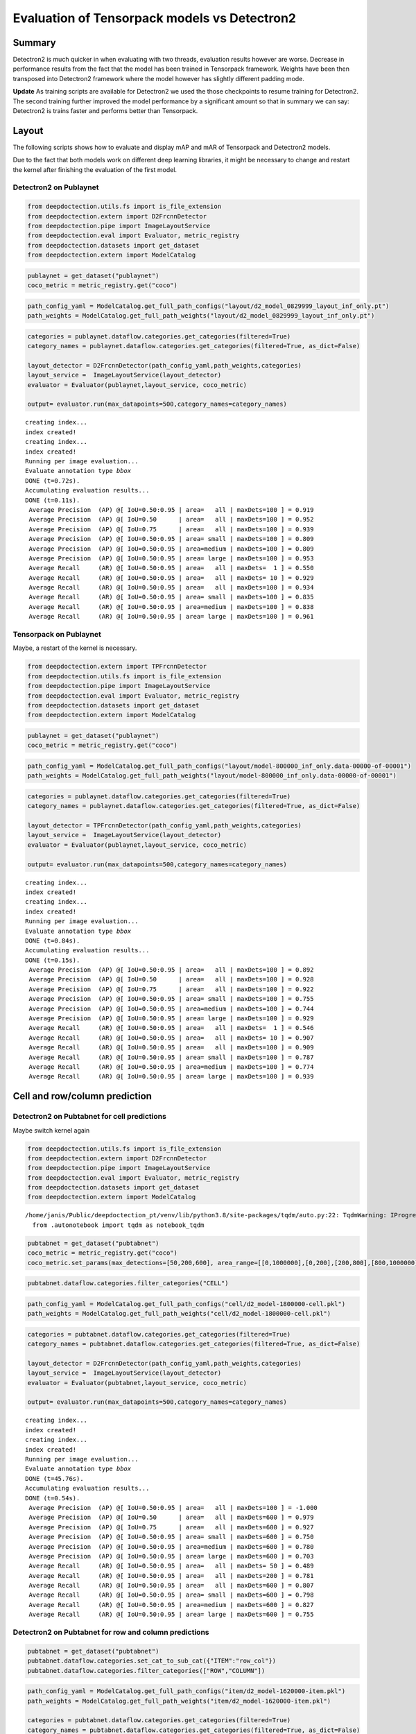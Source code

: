 Evaluation of Tensorpack models vs Detectron2
=============================================

Summary
-------

Detectron2 is much quicker in when evaluating with two threads,
evaluation results however are worse. Decrease in performance results
from the fact that the model has been trained in Tensorpack framework.
Weights have been then transposed into Detectron2 framework where the
model however has slightly different padding mode.

**Update** As training scripts are available for Detectron2 we used the
those checkpoints to resume training for Detectron2. The second training
further improved the model performance by a significant amount so that
in summary we can say: Detectron2 is trains faster and performs better
than Tensorpack.

Layout
------

The following scripts shows how to evaluate and display mAP and mAR of
Tensorpack and Detectron2 models.

Due to the fact that both models work on different deep learning
libraries, it might be necessary to change and restart the kernel after
finishing the evaluation of the first model.

Detectron2 on Publaynet
~~~~~~~~~~~~~~~~~~~~~~~

.. code:: ipython3

    from deepdoctection.utils.fs import is_file_extension
    from deepdoctection.extern import D2FrcnnDetector
    from deepdoctection.pipe import ImageLayoutService
    from deepdoctection.eval import Evaluator, metric_registry
    from deepdoctection.datasets import get_dataset
    from deepdoctection.extern import ModelCatalog

.. code:: ipython3

    publaynet = get_dataset("publaynet")
    coco_metric = metric_registry.get("coco")

.. code:: ipython3

    path_config_yaml = ModelCatalog.get_full_path_configs("layout/d2_model_0829999_layout_inf_only.pt")
    path_weights = ModelCatalog.get_full_path_weights("layout/d2_model_0829999_layout_inf_only.pt")

.. code:: ipython3

    categories = publaynet.dataflow.categories.get_categories(filtered=True)
    category_names = publaynet.dataflow.categories.get_categories(filtered=True, as_dict=False)
    
    layout_detector = D2FrcnnDetector(path_config_yaml,path_weights,categories)
    layout_service =  ImageLayoutService(layout_detector)
    evaluator = Evaluator(publaynet,layout_service, coco_metric)
    
    output= evaluator.run(max_datapoints=500,category_names=category_names)


.. parsed-literal::

    creating index...
    index created!
    creating index...
    index created!
    Running per image evaluation...
    Evaluate annotation type *bbox*
    DONE (t=0.72s).
    Accumulating evaluation results...
    DONE (t=0.11s).
     Average Precision  (AP) @[ IoU=0.50:0.95 | area=   all | maxDets=100 ] = 0.919
     Average Precision  (AP) @[ IoU=0.50      | area=   all | maxDets=100 ] = 0.952
     Average Precision  (AP) @[ IoU=0.75      | area=   all | maxDets=100 ] = 0.939
     Average Precision  (AP) @[ IoU=0.50:0.95 | area= small | maxDets=100 ] = 0.809
     Average Precision  (AP) @[ IoU=0.50:0.95 | area=medium | maxDets=100 ] = 0.809
     Average Precision  (AP) @[ IoU=0.50:0.95 | area= large | maxDets=100 ] = 0.953
     Average Recall     (AR) @[ IoU=0.50:0.95 | area=   all | maxDets=  1 ] = 0.550
     Average Recall     (AR) @[ IoU=0.50:0.95 | area=   all | maxDets= 10 ] = 0.929
     Average Recall     (AR) @[ IoU=0.50:0.95 | area=   all | maxDets=100 ] = 0.934
     Average Recall     (AR) @[ IoU=0.50:0.95 | area= small | maxDets=100 ] = 0.835
     Average Recall     (AR) @[ IoU=0.50:0.95 | area=medium | maxDets=100 ] = 0.838
     Average Recall     (AR) @[ IoU=0.50:0.95 | area= large | maxDets=100 ] = 0.961


Tensorpack on Publaynet
~~~~~~~~~~~~~~~~~~~~~~~

Maybe, a restart of the kernel is necessary.

.. code:: ipython3

    from deepdoctection.extern import TPFrcnnDetector
    from deepdoctection.utils.fs import is_file_extension
    from deepdoctection.pipe import ImageLayoutService
    from deepdoctection.eval import Evaluator, metric_registry
    from deepdoctection.datasets import get_dataset
    from deepdoctection.extern import ModelCatalog

.. code:: ipython3

    publaynet = get_dataset("publaynet")
    coco_metric = metric_registry.get("coco")

.. code:: ipython3

    path_config_yaml = ModelCatalog.get_full_path_configs("layout/model-800000_inf_only.data-00000-of-00001")
    path_weights = ModelCatalog.get_full_path_weights("layout/model-800000_inf_only.data-00000-of-00001")

.. code:: ipython3

    categories = publaynet.dataflow.categories.get_categories(filtered=True)
    category_names = publaynet.dataflow.categories.get_categories(filtered=True, as_dict=False)
    
    layout_detector = TPFrcnnDetector(path_config_yaml,path_weights,categories)
    layout_service =  ImageLayoutService(layout_detector)
    evaluator = Evaluator(publaynet,layout_service, coco_metric)
    
    output= evaluator.run(max_datapoints=500,category_names=category_names)



.. parsed-literal::

    creating index...
    index created!
    creating index...
    index created!
    Running per image evaluation...
    Evaluate annotation type *bbox*
    DONE (t=0.84s).
    Accumulating evaluation results...
    DONE (t=0.15s).
     Average Precision  (AP) @[ IoU=0.50:0.95 | area=   all | maxDets=100 ] = 0.892
     Average Precision  (AP) @[ IoU=0.50      | area=   all | maxDets=100 ] = 0.928
     Average Precision  (AP) @[ IoU=0.75      | area=   all | maxDets=100 ] = 0.922
     Average Precision  (AP) @[ IoU=0.50:0.95 | area= small | maxDets=100 ] = 0.755
     Average Precision  (AP) @[ IoU=0.50:0.95 | area=medium | maxDets=100 ] = 0.744
     Average Precision  (AP) @[ IoU=0.50:0.95 | area= large | maxDets=100 ] = 0.929
     Average Recall     (AR) @[ IoU=0.50:0.95 | area=   all | maxDets=  1 ] = 0.546
     Average Recall     (AR) @[ IoU=0.50:0.95 | area=   all | maxDets= 10 ] = 0.907
     Average Recall     (AR) @[ IoU=0.50:0.95 | area=   all | maxDets=100 ] = 0.909
     Average Recall     (AR) @[ IoU=0.50:0.95 | area= small | maxDets=100 ] = 0.787
     Average Recall     (AR) @[ IoU=0.50:0.95 | area=medium | maxDets=100 ] = 0.774
     Average Recall     (AR) @[ IoU=0.50:0.95 | area= large | maxDets=100 ] = 0.939


Cell and row/column prediction
------------------------------

Detectron2 on Pubtabnet for cell predictions
~~~~~~~~~~~~~~~~~~~~~~~~~~~~~~~~~~~~~~~~~~~~

Maybe switch kernel again

.. code:: ipython3

    from deepdoctection.utils.fs import is_file_extension
    from deepdoctection.extern import D2FrcnnDetector
    from deepdoctection.pipe import ImageLayoutService
    from deepdoctection.eval import Evaluator, metric_registry
    from deepdoctection.datasets import get_dataset
    from deepdoctection.extern import ModelCatalog


.. parsed-literal::

    /home/janis/Public/deepdoctection_pt/venv/lib/python3.8/site-packages/tqdm/auto.py:22: TqdmWarning: IProgress not found. Please update jupyter and ipywidgets. See https://ipywidgets.readthedocs.io/en/stable/user_install.html
      from .autonotebook import tqdm as notebook_tqdm


.. code:: ipython3

    pubtabnet = get_dataset("pubtabnet")
    coco_metric = metric_registry.get("coco")
    coco_metric.set_params(max_detections=[50,200,600], area_range=[[0,1000000],[0,200],[200,800],[800,1000000]])

.. code:: ipython3

    pubtabnet.dataflow.categories.filter_categories("CELL")

.. code:: ipython3

    path_config_yaml = ModelCatalog.get_full_path_configs("cell/d2_model-1800000-cell.pkl")
    path_weights = ModelCatalog.get_full_path_weights("cell/d2_model-1800000-cell.pkl")

.. code:: ipython3

    categories = pubtabnet.dataflow.categories.get_categories(filtered=True)
    category_names = pubtabnet.dataflow.categories.get_categories(filtered=True, as_dict=False)
    
    layout_detector = D2FrcnnDetector(path_config_yaml,path_weights,categories)
    layout_service =  ImageLayoutService(layout_detector)
    evaluator = Evaluator(pubtabnet,layout_service, coco_metric)
    
    output= evaluator.run(max_datapoints=500,category_names=category_names)



.. parsed-literal::

    creating index...
    index created!
    creating index...
    index created!
    Running per image evaluation...
    Evaluate annotation type *bbox*
    DONE (t=45.76s).
    Accumulating evaluation results...
    DONE (t=0.54s).
     Average Precision  (AP) @[ IoU=0.50:0.95 | area=   all | maxDets=100 ] = -1.000
     Average Precision  (AP) @[ IoU=0.50      | area=   all | maxDets=600 ] = 0.979
     Average Precision  (AP) @[ IoU=0.75      | area=   all | maxDets=600 ] = 0.927
     Average Precision  (AP) @[ IoU=0.50:0.95 | area= small | maxDets=600 ] = 0.750
     Average Precision  (AP) @[ IoU=0.50:0.95 | area=medium | maxDets=600 ] = 0.780
     Average Precision  (AP) @[ IoU=0.50:0.95 | area= large | maxDets=600 ] = 0.703
     Average Recall     (AR) @[ IoU=0.50:0.95 | area=   all | maxDets= 50 ] = 0.489
     Average Recall     (AR) @[ IoU=0.50:0.95 | area=   all | maxDets=200 ] = 0.781
     Average Recall     (AR) @[ IoU=0.50:0.95 | area=   all | maxDets=600 ] = 0.807
     Average Recall     (AR) @[ IoU=0.50:0.95 | area= small | maxDets=600 ] = 0.798
     Average Recall     (AR) @[ IoU=0.50:0.95 | area=medium | maxDets=600 ] = 0.827
     Average Recall     (AR) @[ IoU=0.50:0.95 | area= large | maxDets=600 ] = 0.755


Detectron2 on Pubtabnet for row and column predictions
~~~~~~~~~~~~~~~~~~~~~~~~~~~~~~~~~~~~~~~~~~~~~~~~~~~~~~

.. code:: ipython3

    pubtabnet = get_dataset("pubtabnet")
    pubtabnet.dataflow.categories.set_cat_to_sub_cat({"ITEM":"row_col"})
    pubtabnet.dataflow.categories.filter_categories(["ROW","COLUMN"])

.. code:: ipython3

    path_config_yaml = ModelCatalog.get_full_path_configs("item/d2_model-1620000-item.pkl")
    path_weights = ModelCatalog.get_full_path_weights("item/d2_model-1620000-item.pkl")
    
    categories = pubtabnet.dataflow.categories.get_categories(filtered=True)
    category_names = pubtabnet.dataflow.categories.get_categories(filtered=True, as_dict=False)
    
    layout_detector = D2FrcnnDetector(path_config_yaml,path_weights,categories)
    layout_service =  ImageLayoutService(layout_detector)
    evaluator = Evaluator(pubtabnet,layout_service, coco_metric)
    
    output= evaluator.run(max_datapoints=500,category_names=category_names, rows_and_cols=True)


.. parsed-literal::

    creating index...
    index created!
    creating index...
    index created!
    Running per image evaluation...
    Evaluate annotation type *bbox*
    DONE (t=2.80s).
    Accumulating evaluation results...
    DONE (t=0.22s).
     Average Precision  (AP) @[ IoU=0.50:0.95 | area=   all | maxDets=100 ] = -1.000
     Average Precision  (AP) @[ IoU=0.50      | area=   all | maxDets=600 ] = 0.934
     Average Precision  (AP) @[ IoU=0.75      | area=   all | maxDets=600 ] = 0.713
     Average Precision  (AP) @[ IoU=0.50:0.95 | area= small | maxDets=600 ] = 0.314
     Average Precision  (AP) @[ IoU=0.50:0.95 | area=medium | maxDets=600 ] = 0.493
     Average Precision  (AP) @[ IoU=0.50:0.95 | area= large | maxDets=600 ] = 0.594
     Average Recall     (AR) @[ IoU=0.50:0.95 | area=   all | maxDets= 50 ] = 0.647
     Average Recall     (AR) @[ IoU=0.50:0.95 | area=   all | maxDets=200 ] = 0.647
     Average Recall     (AR) @[ IoU=0.50:0.95 | area=   all | maxDets=600 ] = 0.647
     Average Recall     (AR) @[ IoU=0.50:0.95 | area= small | maxDets=600 ] = 0.449
     Average Recall     (AR) @[ IoU=0.50:0.95 | area=medium | maxDets=600 ] = 0.579
     Average Recall     (AR) @[ IoU=0.50:0.95 | area= large | maxDets=600 ] = 0.648


Tensorpack on Pubtabnet for cell predictions
~~~~~~~~~~~~~~~~~~~~~~~~~~~~~~~~~~~~~~~~~~~~

.. code:: ipython3

    from deepdoctection.extern import TPFrcnnDetector
    from deepdoctection.utils.fs import is_file_extension
    from deepdoctection.pipe import ImageLayoutService
    from deepdoctection.eval import Evaluator, metric_registry
    from deepdoctection.datasets import get_dataset
    from deepdoctection.extern import ModelCatalog

.. code:: ipython3

    pubtabnet = get_dataset("pubtabnet")
    coco_metric = metric_registry.get("coco")
    coco_metric.set_params(max_detections=[50,200,600], area_range=[[0,1000000],[0,200],[200,800],[800,1000000]])
    pubtabnet.dataflow.categories.filter_categories("CELL")

.. code:: ipython3

    path_config_yaml = ModelCatalog.get_full_path_configs("cell/model-1800000_inf_only.data-00000-of-00001")
    path_weights = ModelCatalog.get_full_path_weights("cell/model-1800000_inf_only.data-00000-of-00001")

.. code:: ipython3

    categories = pubtabnet.dataflow.categories.get_categories(filtered=True)
    category_names = pubtabnet.dataflow.categories.get_categories(filtered=True, as_dict=False)
    
    layout_detector = TPFrcnnDetector(path_config_yaml,path_weights,categories)
    layout_service =  ImageLayoutService(layout_detector)
    evaluator = Evaluator(pubtabnet,layout_service, coco_metric)
    
    output= evaluator.run(max_datapoints=500,category_names=category_names)


.. parsed-literal::

    creating index...
    index created!
    creating index...
    index created!
    Running per image evaluation...
    Evaluate annotation type *bbox*
    DONE (t=44.42s).
    Accumulating evaluation results...
    DONE (t=0.51s).
     Average Precision  (AP) @[ IoU=0.50:0.95 | area=   all | maxDets=100 ] = -1.000
     Average Precision  (AP) @[ IoU=0.50      | area=   all | maxDets=600 ] = 0.960
     Average Precision  (AP) @[ IoU=0.75      | area=   all | maxDets=600 ] = 0.936
     Average Precision  (AP) @[ IoU=0.50:0.95 | area= small | maxDets=600 ] = 0.792
     Average Precision  (AP) @[ IoU=0.50:0.95 | area=medium | maxDets=600 ] = 0.845
     Average Precision  (AP) @[ IoU=0.50:0.95 | area= large | maxDets=600 ] = 0.836
     Average Recall     (AR) @[ IoU=0.50:0.95 | area=   all | maxDets= 50 ] = 0.529
     Average Recall     (AR) @[ IoU=0.50:0.95 | area=   all | maxDets=200 ] = 0.830
     Average Recall     (AR) @[ IoU=0.50:0.95 | area=   all | maxDets=600 ] = 0.858
     Average Recall     (AR) @[ IoU=0.50:0.95 | area= small | maxDets=600 ] = 0.835
     Average Recall     (AR) @[ IoU=0.50:0.95 | area=medium | maxDets=600 ] = 0.880
     Average Recall     (AR) @[ IoU=0.50:0.95 | area= large | maxDets=600 ] = 0.866


Detectron2 on Pubtabnet for row and column predictions
~~~~~~~~~~~~~~~~~~~~~~~~~~~~~~~~~~~~~~~~~~~~~~~~~~~~~~

.. code:: ipython3

    pubtabnet = get_dataset("pubtabnet")
    pubtabnet.dataflow.categories.set_cat_to_sub_cat({"ITEM":"row_col"})
    pubtabnet.dataflow.categories.filter_categories(["ROW","COLUMN"])
    
    coco_metric = metric_registry.get("coco")
    coco_metric.set_params(max_detections=[50,200,600], area_range=[[0,1000000],[0,200],[200,800],[800,1000000]])

.. code:: ipython3

    path_config_yaml = ModelCatalog.get_full_path_configs("item/model-1620000_inf_only.data-00000-of-00001")
    path_weights = ModelCatalog.get_full_path_weights("item/model-1620000_inf_only.data-00000-of-00001")
    
    categories = pubtabnet.dataflow.categories.get_categories(filtered=True)
    category_names = pubtabnet.dataflow.categories.get_categories(filtered=True, as_dict=False)
    
    layout_detector = TPFrcnnDetector(path_config_yaml,path_weights,categories)
    layout_service =  ImageLayoutService(layout_detector)
    evaluator = Evaluator(pubtabnet,layout_service, coco_metric)
    
    output= evaluator.run(max_datapoints=500,category_names=category_names, rows_and_cols=True)


.. parsed-literal::

    creating index...
    index created!
    creating index...
    index created!
    Running per image evaluation...
    Evaluate annotation type *bbox*
    DONE (t=2.86s).
    Accumulating evaluation results...
    DONE (t=0.23s).
     Average Precision  (AP) @[ IoU=0.50:0.95 | area=   all | maxDets=100 ] = -1.000
     Average Precision  (AP) @[ IoU=0.50      | area=   all | maxDets=600 ] = 0.953
     Average Precision  (AP) @[ IoU=0.75      | area=   all | maxDets=600 ] = 0.940
     Average Precision  (AP) @[ IoU=0.50:0.95 | area= small | maxDets=600 ] = 0.681
     Average Precision  (AP) @[ IoU=0.50:0.95 | area=medium | maxDets=600 ] = 0.714
     Average Precision  (AP) @[ IoU=0.50:0.95 | area= large | maxDets=600 ] = 0.880
     Average Recall     (AR) @[ IoU=0.50:0.95 | area=   all | maxDets= 50 ] = 0.904
     Average Recall     (AR) @[ IoU=0.50:0.95 | area=   all | maxDets=200 ] = 0.904
     Average Recall     (AR) @[ IoU=0.50:0.95 | area=   all | maxDets=600 ] = 0.904
     Average Recall     (AR) @[ IoU=0.50:0.95 | area= small | maxDets=600 ] = 0.726
     Average Recall     (AR) @[ IoU=0.50:0.95 | area=medium | maxDets=600 ] = 0.769
     Average Recall     (AR) @[ IoU=0.50:0.95 | area= large | maxDets=600 ] = 0.909



Detectron2 after resuming training
~~~~~~~~~~~~~~~~~~~~~~~~~~~~~~~~~~